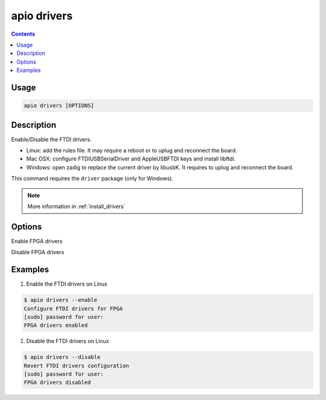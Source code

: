 .. _cmd_drivers:

apio drivers
============

.. contents::

Usage
-----

.. code::

    apio drivers [OPTIONS]

Description
-----------

Enable/Disable the FTDI drivers.

* Linux: add the rules file. It may require a reboot or to uplug and reconnect the board.
* Mac OSX: configure FTDIUSBSerialDriver and AppleUSBFTDI keys and install libftdi.
* Windows: open zadig to replace the current driver by libusbK. It requires to uplug and reconnect the board.

This command requires the ``driver`` package (only for Windows).

.. note::

  More information in :ref:`install_drivers`

Options
-------

.. program:: apio drivers

.. option::
    -e, --enable

Enable FPGA drivers

.. option::
    -d, --disable

Disable FPGA drivers

Examples
--------

1. Enable the FTDI drivers on Linux

.. code::

  $ apio drivers --enable
  Configure FTDI drivers for FPGA
  [sudo] password for user:
  FPGA drivers enabled

1. Disable the FTDI drivers on Linux

.. code::

  $ apio drivers --disable
  Revert FTDI drivers configuration
  [sudo] password for user:
  FPGA drivers disabled
